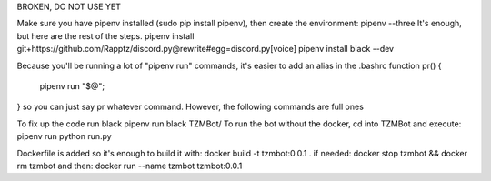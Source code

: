 BROKEN, DO NOT USE YET

Make sure you have pipenv installed (sudo pip install pipenv), then create the environment:
pipenv --three
It's enough, but here are the rest of the steps.
pipenv install git+https://github.com/Rapptz/discord.py@rewrite#egg=discord.py[voice]
pipenv install black --dev

Because you'll be running a lot of "pipenv run" commands, it's easier to add an alias in the .bashrc
function pr() {
    pipenv run "$@";
}
so you can just say pr whatever command. However, the following commands are full ones

To fix up the code run black
pipenv run black TZMBot/
To run the bot without the docker, cd into TZMBot and execute:
pipenv run python run.py

Dockerfile is added so it's enough to build it with:
docker build -t tzmbot:0.0.1 .
if needed:
docker stop tzmbot && docker rm tzmbot
and then:
docker run --name tzmbot tzmbot:0.0.1
